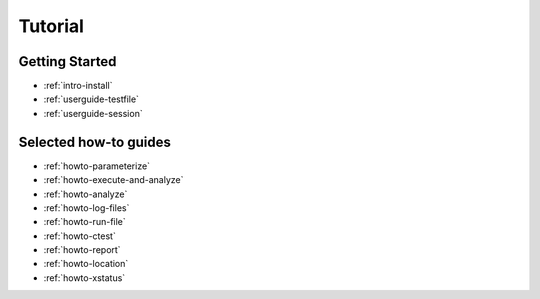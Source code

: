 .. _tutorial:

Tutorial
========

Getting Started
---------------

* :ref:`intro-install`
* :ref:`userguide-testfile`
* :ref:`userguide-session`

Selected how-to guides
----------------------

* :ref:`howto-parameterize`
* :ref:`howto-execute-and-analyze`
* :ref:`howto-analyze`
* :ref:`howto-log-files`
* :ref:`howto-run-file`
* :ref:`howto-ctest`
* :ref:`howto-report`
* :ref:`howto-location`
* :ref:`howto-xstatus`
